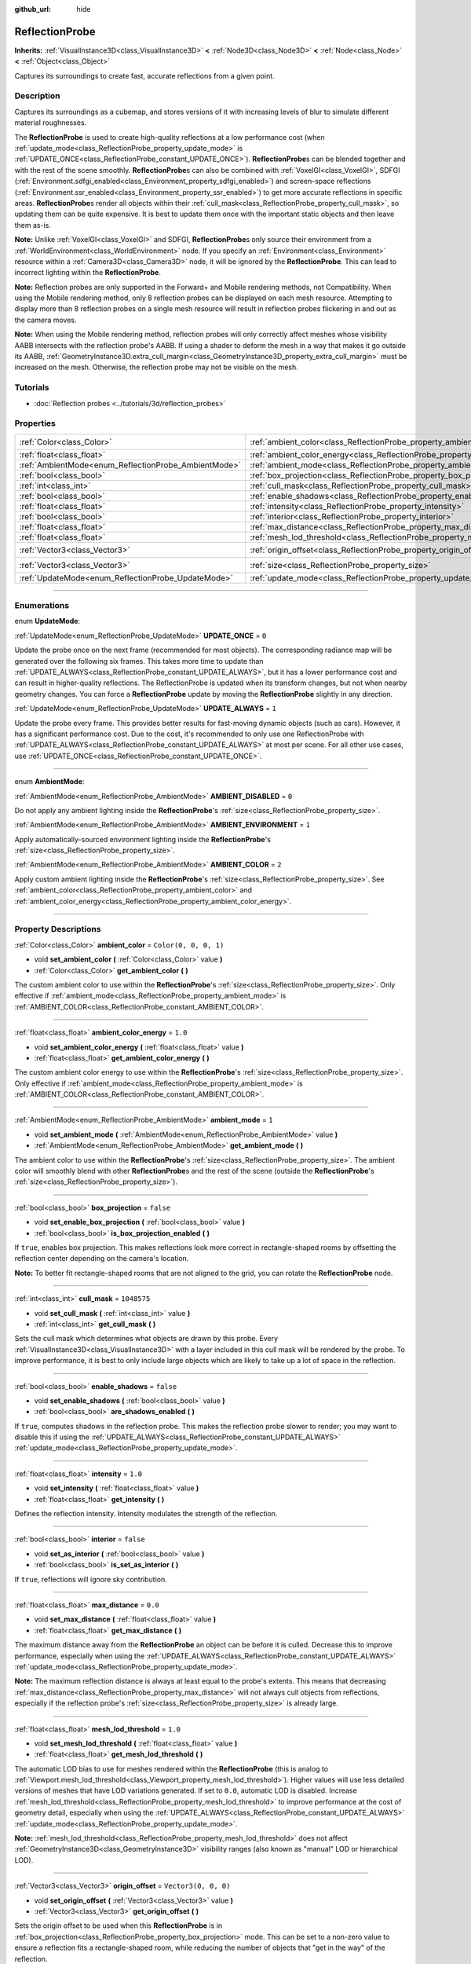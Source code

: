 :github_url: hide

.. DO NOT EDIT THIS FILE!!!
.. Generated automatically from Godot engine sources.
.. Generator: https://github.com/godotengine/godot/tree/master/doc/tools/make_rst.py.
.. XML source: https://github.com/godotengine/godot/tree/master/doc/classes/ReflectionProbe.xml.

.. _class_ReflectionProbe:

ReflectionProbe
===============

**Inherits:** :ref:`VisualInstance3D<class_VisualInstance3D>` **<** :ref:`Node3D<class_Node3D>` **<** :ref:`Node<class_Node>` **<** :ref:`Object<class_Object>`

Captures its surroundings to create fast, accurate reflections from a given point.

.. rst-class:: classref-introduction-group

Description
-----------

Captures its surroundings as a cubemap, and stores versions of it with increasing levels of blur to simulate different material roughnesses.

The **ReflectionProbe** is used to create high-quality reflections at a low performance cost (when :ref:`update_mode<class_ReflectionProbe_property_update_mode>` is :ref:`UPDATE_ONCE<class_ReflectionProbe_constant_UPDATE_ONCE>`). **ReflectionProbe**\ s can be blended together and with the rest of the scene smoothly. **ReflectionProbe**\ s can also be combined with :ref:`VoxelGI<class_VoxelGI>`, SDFGI (:ref:`Environment.sdfgi_enabled<class_Environment_property_sdfgi_enabled>`) and screen-space reflections (:ref:`Environment.ssr_enabled<class_Environment_property_ssr_enabled>`) to get more accurate reflections in specific areas. **ReflectionProbe**\ s render all objects within their :ref:`cull_mask<class_ReflectionProbe_property_cull_mask>`, so updating them can be quite expensive. It is best to update them once with the important static objects and then leave them as-is.

\ **Note:** Unlike :ref:`VoxelGI<class_VoxelGI>` and SDFGI, **ReflectionProbe**\ s only source their environment from a :ref:`WorldEnvironment<class_WorldEnvironment>` node. If you specify an :ref:`Environment<class_Environment>` resource within a :ref:`Camera3D<class_Camera3D>` node, it will be ignored by the **ReflectionProbe**. This can lead to incorrect lighting within the **ReflectionProbe**.

\ **Note:** Reflection probes are only supported in the Forward+ and Mobile rendering methods, not Compatibility. When using the Mobile rendering method, only 8 reflection probes can be displayed on each mesh resource. Attempting to display more than 8 reflection probes on a single mesh resource will result in reflection probes flickering in and out as the camera moves.

\ **Note:** When using the Mobile rendering method, reflection probes will only correctly affect meshes whose visibility AABB intersects with the reflection probe's AABB. If using a shader to deform the mesh in a way that makes it go outside its AABB, :ref:`GeometryInstance3D.extra_cull_margin<class_GeometryInstance3D_property_extra_cull_margin>` must be increased on the mesh. Otherwise, the reflection probe may not be visible on the mesh.

.. rst-class:: classref-introduction-group

Tutorials
---------

- :doc:`Reflection probes <../tutorials/3d/reflection_probes>`

.. rst-class:: classref-reftable-group

Properties
----------

.. table::
   :widths: auto

   +------------------------------------------------------+----------------------------------------------------------------------------------+-------------------------+
   | :ref:`Color<class_Color>`                            | :ref:`ambient_color<class_ReflectionProbe_property_ambient_color>`               | ``Color(0, 0, 0, 1)``   |
   +------------------------------------------------------+----------------------------------------------------------------------------------+-------------------------+
   | :ref:`float<class_float>`                            | :ref:`ambient_color_energy<class_ReflectionProbe_property_ambient_color_energy>` | ``1.0``                 |
   +------------------------------------------------------+----------------------------------------------------------------------------------+-------------------------+
   | :ref:`AmbientMode<enum_ReflectionProbe_AmbientMode>` | :ref:`ambient_mode<class_ReflectionProbe_property_ambient_mode>`                 | ``1``                   |
   +------------------------------------------------------+----------------------------------------------------------------------------------+-------------------------+
   | :ref:`bool<class_bool>`                              | :ref:`box_projection<class_ReflectionProbe_property_box_projection>`             | ``false``               |
   +------------------------------------------------------+----------------------------------------------------------------------------------+-------------------------+
   | :ref:`int<class_int>`                                | :ref:`cull_mask<class_ReflectionProbe_property_cull_mask>`                       | ``1048575``             |
   +------------------------------------------------------+----------------------------------------------------------------------------------+-------------------------+
   | :ref:`bool<class_bool>`                              | :ref:`enable_shadows<class_ReflectionProbe_property_enable_shadows>`             | ``false``               |
   +------------------------------------------------------+----------------------------------------------------------------------------------+-------------------------+
   | :ref:`float<class_float>`                            | :ref:`intensity<class_ReflectionProbe_property_intensity>`                       | ``1.0``                 |
   +------------------------------------------------------+----------------------------------------------------------------------------------+-------------------------+
   | :ref:`bool<class_bool>`                              | :ref:`interior<class_ReflectionProbe_property_interior>`                         | ``false``               |
   +------------------------------------------------------+----------------------------------------------------------------------------------+-------------------------+
   | :ref:`float<class_float>`                            | :ref:`max_distance<class_ReflectionProbe_property_max_distance>`                 | ``0.0``                 |
   +------------------------------------------------------+----------------------------------------------------------------------------------+-------------------------+
   | :ref:`float<class_float>`                            | :ref:`mesh_lod_threshold<class_ReflectionProbe_property_mesh_lod_threshold>`     | ``1.0``                 |
   +------------------------------------------------------+----------------------------------------------------------------------------------+-------------------------+
   | :ref:`Vector3<class_Vector3>`                        | :ref:`origin_offset<class_ReflectionProbe_property_origin_offset>`               | ``Vector3(0, 0, 0)``    |
   +------------------------------------------------------+----------------------------------------------------------------------------------+-------------------------+
   | :ref:`Vector3<class_Vector3>`                        | :ref:`size<class_ReflectionProbe_property_size>`                                 | ``Vector3(20, 20, 20)`` |
   +------------------------------------------------------+----------------------------------------------------------------------------------+-------------------------+
   | :ref:`UpdateMode<enum_ReflectionProbe_UpdateMode>`   | :ref:`update_mode<class_ReflectionProbe_property_update_mode>`                   | ``0``                   |
   +------------------------------------------------------+----------------------------------------------------------------------------------+-------------------------+

.. rst-class:: classref-section-separator

----

.. rst-class:: classref-descriptions-group

Enumerations
------------

.. _enum_ReflectionProbe_UpdateMode:

.. rst-class:: classref-enumeration

enum **UpdateMode**:

.. _class_ReflectionProbe_constant_UPDATE_ONCE:

.. rst-class:: classref-enumeration-constant

:ref:`UpdateMode<enum_ReflectionProbe_UpdateMode>` **UPDATE_ONCE** = ``0``

Update the probe once on the next frame (recommended for most objects). The corresponding radiance map will be generated over the following six frames. This takes more time to update than :ref:`UPDATE_ALWAYS<class_ReflectionProbe_constant_UPDATE_ALWAYS>`, but it has a lower performance cost and can result in higher-quality reflections. The ReflectionProbe is updated when its transform changes, but not when nearby geometry changes. You can force a **ReflectionProbe** update by moving the **ReflectionProbe** slightly in any direction.

.. _class_ReflectionProbe_constant_UPDATE_ALWAYS:

.. rst-class:: classref-enumeration-constant

:ref:`UpdateMode<enum_ReflectionProbe_UpdateMode>` **UPDATE_ALWAYS** = ``1``

Update the probe every frame. This provides better results for fast-moving dynamic objects (such as cars). However, it has a significant performance cost. Due to the cost, it's recommended to only use one ReflectionProbe with :ref:`UPDATE_ALWAYS<class_ReflectionProbe_constant_UPDATE_ALWAYS>` at most per scene. For all other use cases, use :ref:`UPDATE_ONCE<class_ReflectionProbe_constant_UPDATE_ONCE>`.

.. rst-class:: classref-item-separator

----

.. _enum_ReflectionProbe_AmbientMode:

.. rst-class:: classref-enumeration

enum **AmbientMode**:

.. _class_ReflectionProbe_constant_AMBIENT_DISABLED:

.. rst-class:: classref-enumeration-constant

:ref:`AmbientMode<enum_ReflectionProbe_AmbientMode>` **AMBIENT_DISABLED** = ``0``

Do not apply any ambient lighting inside the **ReflectionProbe**'s :ref:`size<class_ReflectionProbe_property_size>`.

.. _class_ReflectionProbe_constant_AMBIENT_ENVIRONMENT:

.. rst-class:: classref-enumeration-constant

:ref:`AmbientMode<enum_ReflectionProbe_AmbientMode>` **AMBIENT_ENVIRONMENT** = ``1``

Apply automatically-sourced environment lighting inside the **ReflectionProbe**'s :ref:`size<class_ReflectionProbe_property_size>`.

.. _class_ReflectionProbe_constant_AMBIENT_COLOR:

.. rst-class:: classref-enumeration-constant

:ref:`AmbientMode<enum_ReflectionProbe_AmbientMode>` **AMBIENT_COLOR** = ``2``

Apply custom ambient lighting inside the **ReflectionProbe**'s :ref:`size<class_ReflectionProbe_property_size>`. See :ref:`ambient_color<class_ReflectionProbe_property_ambient_color>` and :ref:`ambient_color_energy<class_ReflectionProbe_property_ambient_color_energy>`.

.. rst-class:: classref-section-separator

----

.. rst-class:: classref-descriptions-group

Property Descriptions
---------------------

.. _class_ReflectionProbe_property_ambient_color:

.. rst-class:: classref-property

:ref:`Color<class_Color>` **ambient_color** = ``Color(0, 0, 0, 1)``

.. rst-class:: classref-property-setget

- void **set_ambient_color** **(** :ref:`Color<class_Color>` value **)**
- :ref:`Color<class_Color>` **get_ambient_color** **(** **)**

The custom ambient color to use within the **ReflectionProbe**'s :ref:`size<class_ReflectionProbe_property_size>`. Only effective if :ref:`ambient_mode<class_ReflectionProbe_property_ambient_mode>` is :ref:`AMBIENT_COLOR<class_ReflectionProbe_constant_AMBIENT_COLOR>`.

.. rst-class:: classref-item-separator

----

.. _class_ReflectionProbe_property_ambient_color_energy:

.. rst-class:: classref-property

:ref:`float<class_float>` **ambient_color_energy** = ``1.0``

.. rst-class:: classref-property-setget

- void **set_ambient_color_energy** **(** :ref:`float<class_float>` value **)**
- :ref:`float<class_float>` **get_ambient_color_energy** **(** **)**

The custom ambient color energy to use within the **ReflectionProbe**'s :ref:`size<class_ReflectionProbe_property_size>`. Only effective if :ref:`ambient_mode<class_ReflectionProbe_property_ambient_mode>` is :ref:`AMBIENT_COLOR<class_ReflectionProbe_constant_AMBIENT_COLOR>`.

.. rst-class:: classref-item-separator

----

.. _class_ReflectionProbe_property_ambient_mode:

.. rst-class:: classref-property

:ref:`AmbientMode<enum_ReflectionProbe_AmbientMode>` **ambient_mode** = ``1``

.. rst-class:: classref-property-setget

- void **set_ambient_mode** **(** :ref:`AmbientMode<enum_ReflectionProbe_AmbientMode>` value **)**
- :ref:`AmbientMode<enum_ReflectionProbe_AmbientMode>` **get_ambient_mode** **(** **)**

The ambient color to use within the **ReflectionProbe**'s :ref:`size<class_ReflectionProbe_property_size>`. The ambient color will smoothly blend with other **ReflectionProbe**\ s and the rest of the scene (outside the **ReflectionProbe**'s :ref:`size<class_ReflectionProbe_property_size>`).

.. rst-class:: classref-item-separator

----

.. _class_ReflectionProbe_property_box_projection:

.. rst-class:: classref-property

:ref:`bool<class_bool>` **box_projection** = ``false``

.. rst-class:: classref-property-setget

- void **set_enable_box_projection** **(** :ref:`bool<class_bool>` value **)**
- :ref:`bool<class_bool>` **is_box_projection_enabled** **(** **)**

If ``true``, enables box projection. This makes reflections look more correct in rectangle-shaped rooms by offsetting the reflection center depending on the camera's location.

\ **Note:** To better fit rectangle-shaped rooms that are not aligned to the grid, you can rotate the **ReflectionProbe** node.

.. rst-class:: classref-item-separator

----

.. _class_ReflectionProbe_property_cull_mask:

.. rst-class:: classref-property

:ref:`int<class_int>` **cull_mask** = ``1048575``

.. rst-class:: classref-property-setget

- void **set_cull_mask** **(** :ref:`int<class_int>` value **)**
- :ref:`int<class_int>` **get_cull_mask** **(** **)**

Sets the cull mask which determines what objects are drawn by this probe. Every :ref:`VisualInstance3D<class_VisualInstance3D>` with a layer included in this cull mask will be rendered by the probe. To improve performance, it is best to only include large objects which are likely to take up a lot of space in the reflection.

.. rst-class:: classref-item-separator

----

.. _class_ReflectionProbe_property_enable_shadows:

.. rst-class:: classref-property

:ref:`bool<class_bool>` **enable_shadows** = ``false``

.. rst-class:: classref-property-setget

- void **set_enable_shadows** **(** :ref:`bool<class_bool>` value **)**
- :ref:`bool<class_bool>` **are_shadows_enabled** **(** **)**

If ``true``, computes shadows in the reflection probe. This makes the reflection probe slower to render; you may want to disable this if using the :ref:`UPDATE_ALWAYS<class_ReflectionProbe_constant_UPDATE_ALWAYS>` :ref:`update_mode<class_ReflectionProbe_property_update_mode>`.

.. rst-class:: classref-item-separator

----

.. _class_ReflectionProbe_property_intensity:

.. rst-class:: classref-property

:ref:`float<class_float>` **intensity** = ``1.0``

.. rst-class:: classref-property-setget

- void **set_intensity** **(** :ref:`float<class_float>` value **)**
- :ref:`float<class_float>` **get_intensity** **(** **)**

Defines the reflection intensity. Intensity modulates the strength of the reflection.

.. rst-class:: classref-item-separator

----

.. _class_ReflectionProbe_property_interior:

.. rst-class:: classref-property

:ref:`bool<class_bool>` **interior** = ``false``

.. rst-class:: classref-property-setget

- void **set_as_interior** **(** :ref:`bool<class_bool>` value **)**
- :ref:`bool<class_bool>` **is_set_as_interior** **(** **)**

If ``true``, reflections will ignore sky contribution.

.. rst-class:: classref-item-separator

----

.. _class_ReflectionProbe_property_max_distance:

.. rst-class:: classref-property

:ref:`float<class_float>` **max_distance** = ``0.0``

.. rst-class:: classref-property-setget

- void **set_max_distance** **(** :ref:`float<class_float>` value **)**
- :ref:`float<class_float>` **get_max_distance** **(** **)**

The maximum distance away from the **ReflectionProbe** an object can be before it is culled. Decrease this to improve performance, especially when using the :ref:`UPDATE_ALWAYS<class_ReflectionProbe_constant_UPDATE_ALWAYS>` :ref:`update_mode<class_ReflectionProbe_property_update_mode>`.

\ **Note:** The maximum reflection distance is always at least equal to the probe's extents. This means that decreasing :ref:`max_distance<class_ReflectionProbe_property_max_distance>` will not always cull objects from reflections, especially if the reflection probe's :ref:`size<class_ReflectionProbe_property_size>` is already large.

.. rst-class:: classref-item-separator

----

.. _class_ReflectionProbe_property_mesh_lod_threshold:

.. rst-class:: classref-property

:ref:`float<class_float>` **mesh_lod_threshold** = ``1.0``

.. rst-class:: classref-property-setget

- void **set_mesh_lod_threshold** **(** :ref:`float<class_float>` value **)**
- :ref:`float<class_float>` **get_mesh_lod_threshold** **(** **)**

The automatic LOD bias to use for meshes rendered within the **ReflectionProbe** (this is analog to :ref:`Viewport.mesh_lod_threshold<class_Viewport_property_mesh_lod_threshold>`). Higher values will use less detailed versions of meshes that have LOD variations generated. If set to ``0.0``, automatic LOD is disabled. Increase :ref:`mesh_lod_threshold<class_ReflectionProbe_property_mesh_lod_threshold>` to improve performance at the cost of geometry detail, especially when using the :ref:`UPDATE_ALWAYS<class_ReflectionProbe_constant_UPDATE_ALWAYS>` :ref:`update_mode<class_ReflectionProbe_property_update_mode>`.

\ **Note:** :ref:`mesh_lod_threshold<class_ReflectionProbe_property_mesh_lod_threshold>` does not affect :ref:`GeometryInstance3D<class_GeometryInstance3D>` visibility ranges (also known as "manual" LOD or hierarchical LOD).

.. rst-class:: classref-item-separator

----

.. _class_ReflectionProbe_property_origin_offset:

.. rst-class:: classref-property

:ref:`Vector3<class_Vector3>` **origin_offset** = ``Vector3(0, 0, 0)``

.. rst-class:: classref-property-setget

- void **set_origin_offset** **(** :ref:`Vector3<class_Vector3>` value **)**
- :ref:`Vector3<class_Vector3>` **get_origin_offset** **(** **)**

Sets the origin offset to be used when this **ReflectionProbe** is in :ref:`box_projection<class_ReflectionProbe_property_box_projection>` mode. This can be set to a non-zero value to ensure a reflection fits a rectangle-shaped room, while reducing the number of objects that "get in the way" of the reflection.

.. rst-class:: classref-item-separator

----

.. _class_ReflectionProbe_property_size:

.. rst-class:: classref-property

:ref:`Vector3<class_Vector3>` **size** = ``Vector3(20, 20, 20)``

.. rst-class:: classref-property-setget

- void **set_size** **(** :ref:`Vector3<class_Vector3>` value **)**
- :ref:`Vector3<class_Vector3>` **get_size** **(** **)**

The size of the reflection probe. The larger the size, the more space covered by the probe, which will lower the perceived resolution. It is best to keep the size only as large as you need it.

\ **Note:** To better fit areas that are not aligned to the grid, you can rotate the **ReflectionProbe** node.

.. rst-class:: classref-item-separator

----

.. _class_ReflectionProbe_property_update_mode:

.. rst-class:: classref-property

:ref:`UpdateMode<enum_ReflectionProbe_UpdateMode>` **update_mode** = ``0``

.. rst-class:: classref-property-setget

- void **set_update_mode** **(** :ref:`UpdateMode<enum_ReflectionProbe_UpdateMode>` value **)**
- :ref:`UpdateMode<enum_ReflectionProbe_UpdateMode>` **get_update_mode** **(** **)**

Sets how frequently the **ReflectionProbe** is updated. Can be :ref:`UPDATE_ONCE<class_ReflectionProbe_constant_UPDATE_ONCE>` or :ref:`UPDATE_ALWAYS<class_ReflectionProbe_constant_UPDATE_ALWAYS>`.

.. |virtual| replace:: :abbr:`virtual (This method should typically be overridden by the user to have any effect.)`
.. |const| replace:: :abbr:`const (This method has no side effects. It doesn't modify any of the instance's member variables.)`
.. |vararg| replace:: :abbr:`vararg (This method accepts any number of arguments after the ones described here.)`
.. |constructor| replace:: :abbr:`constructor (This method is used to construct a type.)`
.. |static| replace:: :abbr:`static (This method doesn't need an instance to be called, so it can be called directly using the class name.)`
.. |operator| replace:: :abbr:`operator (This method describes a valid operator to use with this type as left-hand operand.)`
